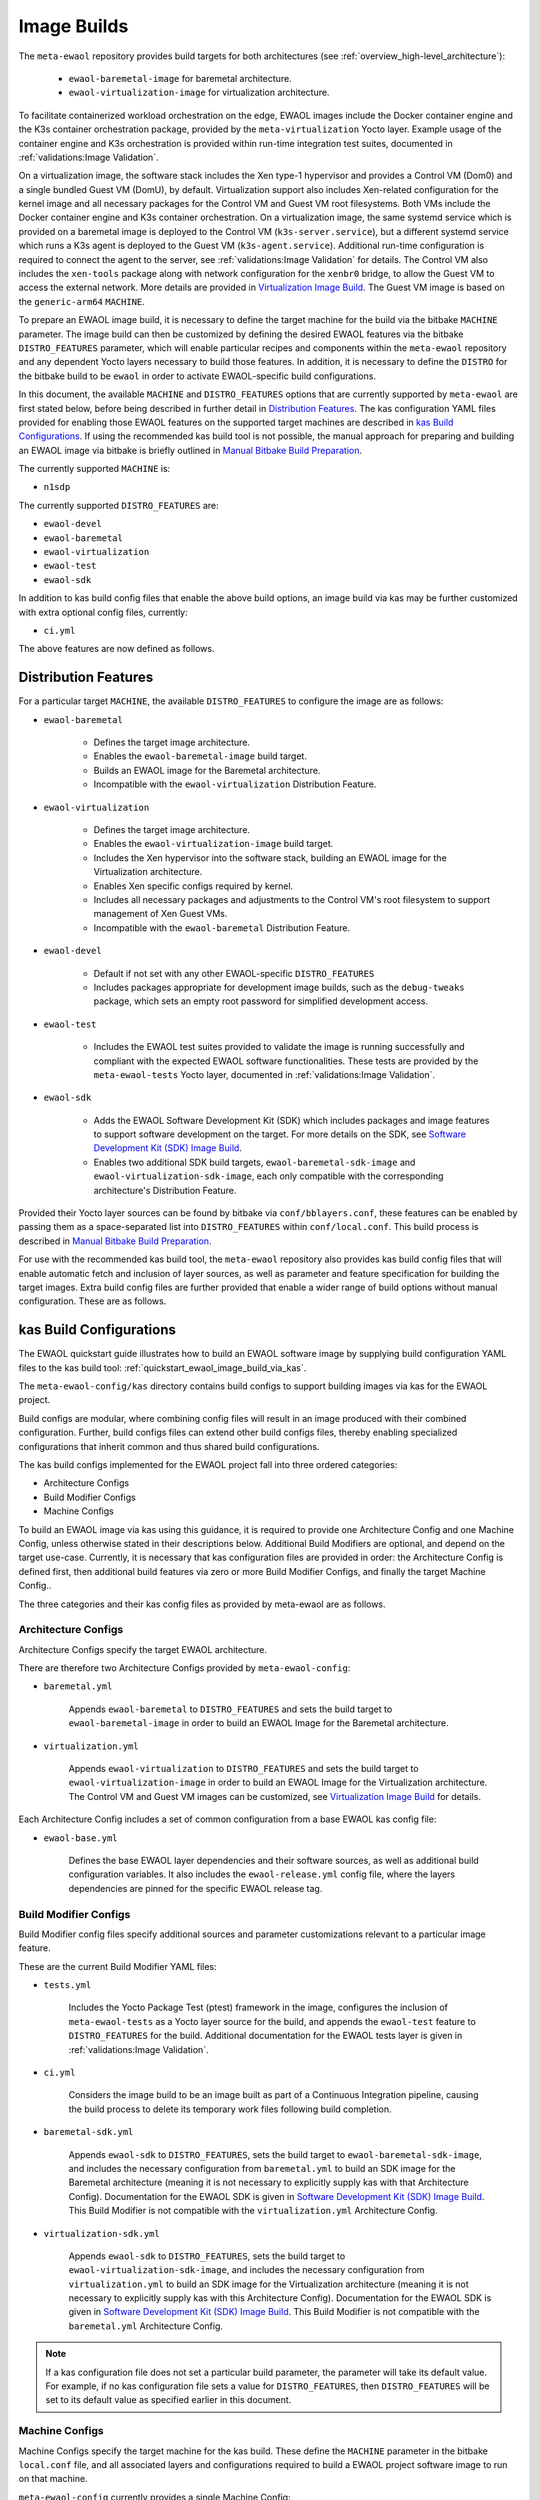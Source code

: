 Image Builds
============

The ``meta-ewaol`` repository provides build targets for both architectures
(see :ref:`overview_high-level_architecture`):

  * ``ewaol-baremetal-image`` for baremetal architecture.
  * ``ewaol-virtualization-image`` for virtualization architecture.

To facilitate containerized workload orchestration on the edge, EWAOL images
include the Docker container engine and the K3s container orchestration package,
provided by the ``meta-virtualization`` Yocto layer. Example usage of the
container engine and K3s orchestration is provided within run-time
integration test suites, documented in :ref:`validations:Image Validation`.

On a virtualization image, the software stack includes the Xen type-1 hypervisor
and provides a Control VM (Dom0) and a single bundled Guest VM (DomU), by
default. Virtualization support also includes Xen-related configuration for the
kernel image and all necessary packages for the Control VM and Guest VM root
filesystems. Both VMs include the Docker container engine and K3s container
orchestration. On a virtualization image, the same systemd service which is
provided on a baremetal image is deployed to the Control VM
(``k3s-server.service``), but a different systemd service which runs a K3s agent
is deployed to the Guest VM (``k3s-agent.service``). Additional run-time
configuration is required to connect the agent to the server, see
:ref:`validations:Image Validation` for details. The Control VM also includes
the ``xen-tools`` package along with network configuration for the ``xenbr0``
bridge, to allow the Guest VM to access the external network. More details are
provided in `Virtualization Image Build`_. The Guest VM image is based on the
``generic-arm64`` ``MACHINE``.

To prepare an EWAOL image build, it is necessary to define the target machine
for the build via the bitbake ``MACHINE`` parameter. The image build can then be
customized by defining the desired EWAOL features via the bitbake
``DISTRO_FEATURES`` parameter, which will enable particular recipes and
components within the ``meta-ewaol`` repository and any dependent Yocto layers
necessary to build those features. In addition, it is necessary to define the
``DISTRO`` for the bitbake build to be ``ewaol`` in order to activate
EWAOL-specific build configurations.

In this document, the available ``MACHINE`` and ``DISTRO_FEATURES`` options that
are currently supported by ``meta-ewaol`` are first stated below, before being
described in further detail in `Distribution Features`_. The kas configuration
YAML files provided for enabling those EWAOL features on the supported target
machines are described in `kas Build Configurations`_. If using the recommended
kas build tool is not possible, the manual approach for preparing and building
an EWAOL image via bitbake is briefly outlined in
`Manual Bitbake Build Preparation`_.

The currently supported ``MACHINE`` is:

* ``n1sdp``

The currently supported ``DISTRO_FEATURES`` are:

* ``ewaol-devel``
* ``ewaol-baremetal``
* ``ewaol-virtualization``
* ``ewaol-test``
* ``ewaol-sdk``

In addition to kas build config files that enable the above build options, an
image build via kas may be further customized with extra optional config
files, currently:

* ``ci.yml``

The above features are now defined as follows.

Distribution Features
---------------------

For a particular target ``MACHINE``, the available ``DISTRO_FEATURES`` to
configure the image are as follows:

* ``ewaol-baremetal``

    * Defines the target image architecture.
    * Enables the ``ewaol-baremetal-image`` build target.
    * Builds an EWAOL image for the Baremetal architecture.
    * Incompatible with the ``ewaol-virtualization`` Distribution Feature.

* ``ewaol-virtualization``

    * Defines the target image architecture.
    * Enables the ``ewaol-virtualization-image`` build target.
    * Includes the Xen hypervisor into the software stack, building an EWAOL
      image for the Virtualization architecture.
    * Enables Xen specific configs required by kernel.
    * Includes all necessary packages and adjustments to the Control VM's root
      filesystem to support management of Xen Guest VMs.
    * Incompatible with the ``ewaol-baremetal`` Distribution Feature.

* ``ewaol-devel``

    * Default if not set with any other EWAOL-specific ``DISTRO_FEATURES``
    * Includes packages appropriate for development image builds, such as the
      ``debug-tweaks`` package, which sets an empty root password for simplified
      development access.

* ``ewaol-test``

    * Includes the EWAOL test suites provided to validate the image is running
      successfully and compliant with the expected EWAOL software
      functionalities. These tests are provided by the ``meta-ewaol-tests``
      Yocto layer, documented in :ref:`validations:Image Validation`.

* ``ewaol-sdk``

    * Adds the EWAOL Software Development Kit (SDK) which includes packages
      and image features to support software development on the target. For
      more details on the SDK, see
      `Software Development Kit (SDK) Image Build`_.
    * Enables two additional SDK build targets, ``ewaol-baremetal-sdk-image``
      and ``ewaol-virtualization-sdk-image``, each only compatible with the
      corresponding architecture's Distribution Feature.

Provided their Yocto layer sources can be found by bitbake via
``conf/bblayers.conf``, these features can be enabled by passing them as a
space-separated list into ``DISTRO_FEATURES`` within ``conf/local.conf``. This
build process is described in `Manual Bitbake Build Preparation`_.

For use with the recommended kas build tool, the ``meta-ewaol`` repository also
provides kas build config files that will enable automatic fetch and inclusion
of layer sources, as well as parameter and feature specification for building
the target images. Extra build config files are further provided that enable a
wider range of build options without manual configuration. These are as
follows.

kas Build Configurations
------------------------

The EWAOL quickstart guide illustrates how to build an EWAOL software image by
supplying build configuration YAML files to the kas build tool:
:ref:`quickstart_ewaol_image_build_via_kas`.

The ``meta-ewaol-config/kas`` directory contains build configs to support
building images via kas for the EWAOL project.

Build configs are modular, where combining config files will result in an image
produced with their combined configuration. Further, build configs files can
extend other build configs files, thereby enabling specialized configurations
that inherit common and thus shared build configurations.

The kas build configs implemented for the EWAOL project fall into three ordered
categories:

* Architecture Configs
* Build Modifier Configs
* Machine Configs

To build an EWAOL image via kas using this guidance, it is required to provide
one Architecture Config and one Machine Config, unless otherwise stated in their
descriptions below. Additional Build Modifiers are optional, and depend on the
target use-case. Currently, it is necessary that kas configuration files are
provided in order: the Architecture Config is defined first, then additional
build features via zero or more Build Modifier Configs, and finally the target
Machine Config..

The three categories and their kas config files as provided by meta-ewaol are
as follows.

Architecture Configs
^^^^^^^^^^^^^^^^^^^^

Architecture Configs specify the target EWAOL architecture.

There are therefore two Architecture Configs provided by ``meta-ewaol-config``:

* ``baremetal.yml``

    Appends ``ewaol-baremetal`` to ``DISTRO_FEATURES`` and sets the build target
    to ``ewaol-baremetal-image`` in order to build an EWAOL Image for the
    Baremetal architecture.

* ``virtualization.yml``

    Appends ``ewaol-virtualization`` to ``DISTRO_FEATURES`` and sets the build
    target to ``ewaol-virtualization-image`` in order to build an EWAOL Image
    for the Virtualization architecture.  The Control VM and Guest VM images can
    be customized, see `Virtualization Image Build`_ for details.

Each Architecture Config includes a set of common configuration from a base
EWAOL kas config file:

* ``ewaol-base.yml``

    Defines the base EWAOL layer dependencies and their software sources, as
    well as additional build configuration variables. It also includes the
    ``ewaol-release.yml`` config file, where the layers dependencies are pinned
    for the specific EWAOL release tag.

Build Modifier Configs
^^^^^^^^^^^^^^^^^^^^^^

Build Modifier config files specify additional sources and parameter
customizations relevant to a particular image feature.

These are the current Build Modifier YAML files:

* ``tests.yml``

    Includes the Yocto Package Test (ptest) framework in the image, configures
    the inclusion of ``meta-ewaol-tests`` as a Yocto layer source for the
    build, and appends the ``ewaol-test`` feature to ``DISTRO_FEATURES`` for
    the build. Additional documentation for the EWAOL tests layer is given in
    :ref:`validations:Image Validation`.

* ``ci.yml``

    Considers the image build to be an image built as part of a Continuous
    Integration pipeline, causing the build process to delete its temporary
    work files following build completion.

* ``baremetal-sdk.yml``

    Appends ``ewaol-sdk`` to ``DISTRO_FEATURES``, sets the build target to
    ``ewaol-baremetal-sdk-image``, and includes the necessary configuration
    from ``baremetal.yml`` to build an SDK image for the Baremetal
    architecture (meaning it is not necessary to explicitly supply kas with that
    Architecture Config). Documentation for the EWAOL SDK is given in
    `Software Development Kit (SDK) Image Build`_.
    This Build Modifier is not compatible with the ``virtualization.yml``
    Architecture Config.

* ``virtualization-sdk.yml``

    Appends ``ewaol-sdk`` to ``DISTRO_FEATURES``, sets the build target to
    ``ewaol-virtualization-sdk-image``, and includes the necessary configuration
    from ``virtualization.yml`` to build an SDK image for the Virtualization
    architecture (meaning it is not necessary to explicitly supply kas with this
    Architecture Config). Documentation for the EWAOL SDK is given in
    `Software Development Kit (SDK) Image Build`_.
    This Build Modifier is not compatible with the ``baremetal.yml``
    Architecture Config.

.. note::
  If a kas configuration file does not set a particular build parameter, the
  parameter will take its default value. For example, if no kas configuration
  file sets a value for ``DISTRO_FEATURES``, then ``DISTRO_FEATURES`` will be
  set to its default value as specified earlier in this document.

Machine Configs
^^^^^^^^^^^^^^^

Machine Configs specify the target machine for the kas build. These define the
``MACHINE`` parameter in the bitbake ``local.conf`` file, and all associated
layers and configurations required to build a EWAOL project software image to
run on that machine.

``meta-ewaol-config`` currently provides a single Machine Config:

* ``n1sdp.yml``

    This Machine Config prepares an EWAOL image build that targets the Neoverse
    N1 System Development Platform (N1SDP), corresponding to the ``n1sdp``
    ``MACHINE`` implemented in `meta-arm-bsp`_.
    To enable this, the ``n1sdp.yml`` Machine Config includes common
    configuration from the ``arm-machines.yml`` kas config file,  which defines
    the BSPs, layers, and dependencies required when building for the ``n1sdp``
    machine.

.. _meta-arm-bsp:
   https://git.yoctoproject.org/cgit/cgit.cgi/meta-arm/tree/meta-arm-bsp/documentation

Adding External Machines and BSP Layers
^^^^^^^^^^^^^^^^^^^^^^^^^^^^^^^^^^^^^^^

In order to build a custom image which targets an external machine using
``meta-ewaol``, a kas configuration file must be defined and added to the custom
Yocto BSP layer. For example, ``my-machine.yml`` (where ``my-machine`` is the
``MACHINE`` name of the external machine) defined in a custom BSP layer
``meta-my-bsp-layer`` should have the following structure in order to build a
baremetal image:

.. code-block:: yaml

    header:
      version: 11
      includes:
        - repo: meta-ewaol
          file: meta-ewaol-config/kas/baremetal.yml
        - repo: meta-ewaol
          file: meta-ewaol-config/kas/tests.yml

    repos:
      meta-my-bsp-layer:

      meta-ewaol:
        url: https://git.gitlab.arm.com/ewaol/meta-ewaol.git
        refspec: main

    machine: my-machine

In order to build a virtualization image, include
``meta-ewaol-config/kas/virtualization.yml`` instead of
``meta-ewaol-config/kas/baremetal.yml`` in the above example.

To read more about how to customize this configuration file, check the
`Kas documentation`_. Images for ``my-machine`` can be built by running the
following kas command:

.. code-block:: console

    kas build meta-my-bsp-layer/my-machine.yml

.. _Kas documentation: https://kas.readthedocs.io/en/latest/userguide.html#including-configuration-files-from-other-repos

Build Validation
----------------

Kernel Configuration Check
^^^^^^^^^^^^^^^^^^^^^^^^^^

After the kernel configuration has been produced, it is checked to validate the
presence of the kernel config, e.g: necessary for the resulting image to run
container instances.

The list of required kernel configs is compared against the list of available
configs in the kernel. They all need to be present either as module (=m) or
built-in (=y). A bitbake warning is produced if the kernel is not configured
correctly.

The following kernel configs checks are performed:

* For container engine support it is done via:
  ``meta-ewaol-distro/classes/containers_kernelcfg_check.bbclass``. By default
  `Yocto docker config`_ is used as the reference.

* For K3s container orchestration support, it is done via:
  ``meta-ewaol-distro/classes/k3s_kernelcfg_check.bbclass``.
  By default `Yocto K3s config`_ is used as the reference.

* For virtualization images, the Xen related configs is
  done via: ``meta-ewaol-distro/classes/xen_kernelcfg_check.bbclass``.
  By default `Yocto Xen config`_ is used as the reference.

.. _Yocto docker config: http://git.yoctoproject.org/cgit/cgit.cgi/yocto-kernel-cache/tree/features/docker/docker.cfg
.. _Yocto K3s config: http://git.yoctoproject.org/cgit/cgit.cgi/meta-virtualization/tree/recipes-kernel/linux/linux-yocto/kubernetes.cfg
.. _Yocto Xen config: http://git.yoctoproject.org/cgit/cgit.cgi/yocto-kernel-cache/tree/features/xen/xen.cfg

Manual Bitbake Build Preparation
--------------------------------

In order to build an EWAOL image without the kas build tool directly via
bitbake, it is necessary to prepare a bitbake project as follows:

* Configure dependent Yocto layers
    The source repositories in which the required Yocto layers can be found
    are listed in :ref:`readme_layer_dependencies`. ``conf/bblayers.conf``
    must then be configured to provide the paths to the following Yocto layers
    on the build system:

        * meta-openembedded/meta-filesystems
        * meta-openembedded/meta-networking
        * meta-openembedded/meta-oe
        * meta-openembedded/meta-python
        * meta-virtualization
        * poky/meta
        * poky/meta-poky
        * meta-ewaol/meta-ewaol-distro

    If tests are required, the ``meta-ewaol/meta-ewaol-tests`` Yocto layer must
    also be included.

* Configure the image ``DISTRO``
    In order to activate EWAOL-specific build configurations, it is necessary
    for the bitbake ``DISTRO`` to be set to ``ewaol`` in the build directory's
    ``conf/local.conf`` file by appending:

        ``DISTRO = "ewaol"``

* Configure the image ``DISTRO_FEATURES``
    An image architecture must be defined in ``DISTRO_FEATURES`` in order to
    build an EWAOL image. The features to enable a baremetal or virtualization
    image architecture are provided in `Distribution Features`_.
    The additional image features listed can also be configured to enable
    particular functionalities within the resulting EWAOL image. For example, as
    ``ewaol-devel`` is set by default, additional features such as EWAOL image
    validation tests may simply be added to the build by appending the following
    to ``conf/local.conf``:

        ``DISTRO_FEATURES:append = " ewaol-test"``

.. note::
  The kas build configuration YAML files within the ``meta-ewaol-config/kas/``
  directory define how the build will be prepared by the kas build tool. Any
  specific functionalities not described in this section may therefore be
  enabled by reading these configuration files and manually inserting their
  changes into the build configuration folder.

Software Development Kit (SDK) Image Build
------------------------------------------

.. note::
  Please note that the SDK image requires at least 110 GBytes of free disk
  space to build!

EWAOL SDK images enable users to perform common development tasks on the target,
such as:

  * Application and kernel module compilation
  * Remote debugging
  * Profiling
  * Tracing
  * Runtime package management

The precise list of packages and image features provided as part of the EWAOL
SDK can be found in ``meta-ewaol-distro/conf/distro/include/ewaol-sdk.inc``.

The Yocto project provides guidance for some of these common development tasks,
for example `kernel module compilation`_, `profiling and tracing`_, and
`runtime package management`_.

  .. _kernel module compilation:
      https://docs.yoctoproject.org/3.4.2/kernel-dev/common.html#building-out-of-tree-modules-on-the-target

  .. _profiling and tracing: https://docs.yoctoproject.org/3.4.2/profile-manual/index.html

  .. _runtime package management:
      https://docs.yoctoproject.org/3.4.2/dev-manual/common-tasks.html#using-runtime-package-management

Building an SDK image for the N1SDP via kas:

  * Baremetal SDK image:

    .. code-block:: console

      kas build meta-ewaol-config/kas/baremetal-sdk.yml:meta-ewaol-config/kas/n1sdp.yml

    The resulting baremetal SDK image will be produced:

    ``build/tmp/deploy/images/n1sdp/ewaol-baremetal-sdk-image-n1sdp.*``

  * Virtualization SDK image:

    .. code-block:: console

      kas build meta-ewaol-config/kas/virtualization-sdk.yml:meta-ewaol-config/kas/n1sdp.yml

    The resulting virtualization SDK image will be produced:

    ``build/tmp/deploy/images/n1sdp/ewaol-virtualization-sdk-image-n1sdp.*``

When building a virtualization SDK image, the SDK will be available on both the
Control VM and the Guest VM.

To deploy an SDK image, please refer to the :ref:`quickstart_deploy_on_n1sdp`
section.

Virtualization Image Build
--------------------------

.. note::
  Please note that an ``ewaol-virtualization-image`` requires at least 100
  GBytes of free disk space to build!

A virtualization image includes the Xen hypervisor into the EWAOL software
stack. To build a virtualization image for the ``n1sdp`` machine, with a Guest
VM based on the ``generic-arm64`` ``MACHINE``, `Multiple Configuration Build`_
is used. Configurable build-time variables for the Guest VM are defined
within the ``meta-ewaol-distro/conf/multiconfig/ewaol-guest-vm.conf`` file.

The Guest VM is included into the EWAOL Virtualization Image via the
``ewaol-guest-vm-package`` recipe, with the Guest VM's rootfs stored as a raw
image file in ``*.qcow2`` format. In addition, this package includes a sample
Xen domain configuration file, which holds the customizable Guest VM settings as
detailed in `xl domain configuration`_. By default one Guest VM (with hostname
``ewaol-guest-vm1``) is built and included on the virtualization image, but this
number can be customized, as described in `Multiple EWAOL Guest VM Instances`_.

The Control VM and Guest VMs can be customized via a set of environment
variables. The following list shows the available environment variables and
their default values, configuring one VM instance:

.. _vm-vars:

.. code-block:: yaml

   EWAOL_GUEST_VM_INSTANCES: "1"                      # Number of Guest VM instances
   EWAOL_GUEST_VM1_NUMBER_OF_CPUS: "4"                # Number of CPUs for Guest VM1
   EWAOL_GUEST_VM1_MEMORY_SIZE: "6144"                # Memory size for Guest VM1 (MB)
   EWAOL_GUEST_VM1_ROOTFS_EXTRA_SPACE: ""             # Extra storage space for Guest VM1 (KB)
   EWAOL_CONTROL_VM_MEMORY_SIZE: "2048"               # Memory size for Control VM (MB)
   EWAOL_CONTROL_VM_ROOTFS_EXTRA_SPACE: "1000000"     # Extra storage space for Control VM (KB)
   EWAOL_ROOTFS_EXTRA_SPACE: "2000000"                # Extra storage space for the Control VM and each Guest VM (KB)

.. note::
  Guest VM instances may be independently customized, where the above list only
  shows the variables for the default case of a single Guest VM. See
  `Multiple EWAOL Guest VM Instances`_ for configuring additional Guest VMs.

The variables may be set either within an included kas configuration file
(see ``meta-ewaol-config/kas/virtualization.yml`` for example usage), or
directly in the build environment. The ``EWAOL_*_ROOTFS_EXTRA_SPACE`` variables
apply their values to the relevant ``IMAGE_ROOTFS_EXTRA_SPACE`` bitbake
variable.

To build the virtualization image, pass
``meta-ewaol-config/kas/virtualization.yml`` to the kas build command. For
example:

.. code-block:: shell

  kas build meta-ewaol-config/kas/virtualization.yml:meta-ewaol-config/kas/n1sdp.yml

.. _xl domain configuration:
  https://xenbits.xen.org/docs/4.16-testing/man/xl.cfg.5.html

.. _Multiple Configuration Build:
  https://docs.yoctoproject.org/3.4.2/dev-manual/common-tasks.html#building-images-for-multiple-targets-using-multiple-configurations

Multiple EWAOL Guest VM Instances
^^^^^^^^^^^^^^^^^^^^^^^^^^^^^^^^^

Multiple EWAOL Guest VM instances can be included on the virtualization image,
each one based on the same kernel and image recipe.

The number of Guest VM instances built for and included on the virtualization
image can be set via the ``EWAOL_GUEST_VM_INSTANCES`` variable, which is listed
:ref:`here<vm-vars>` along with its default value.

Guest VM instances can be independently configured via Bitbake variables which
reference the Guest VM's integer instance index, from 1 to the value of
``EWAOL_GUEST_VM_INSTANCES``, inclusive. For example, variables with a prefix
``EWAOL_GUEST_VM1_`` apply to the first Guest VM, variables with a prefix
``EWAOL_GUEST_VM2_`` apply to the second Guest VM, and so on. All Guest VM
instances use the same default configuration, apart from the hostname, which is
based on their instance index: ``ewaol-guest-vm1`` for the first,
``ewaol-guest-vm2`` for the second, and so on. An example of configuring a
second Guest VM instance using the kas tool is given in
``meta-ewaol-config/kas/second-vm-parameters.yml``, although these variables
will only be used if ``EWAOL_GUEST_VM_INSTANCES`` is set to build two or more
Guest VMs.
